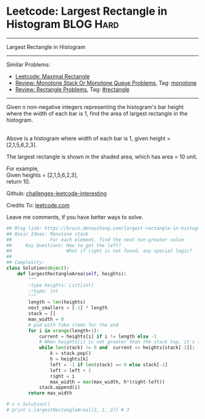 * Leetcode: Largest Rectangle in Histogram                       :BLOG:Hard:
#+STARTUP: showeverything
#+OPTIONS: toc:nil \n:t ^:nil creator:nil d:nil
:PROPERTIES:
:type:     monotone, inspiring, rectangle
:END:
---------------------------------------------------------------------
Largest Rectangle in Histogram
---------------------------------------------------------------------
Similar Problems:
- [[https://brain.dennyzhang.com/maximal-rectangle][Leetcode: Maximal Rectangle]]
- [[https://brain.dennyzhang.com/review-monotone][Review: Monotone Stack Or Monotone Queue Problems]], Tag: [[https://brain.dennyzhang.com/tag/monotone][monotone]]
- [[https://brain.dennyzhang.com/review-rectangle][Review: Rectangle Problems]], Tag: [[https://brain.dennyzhang.com/tag/rectangle][#rectangle]]
---------------------------------------------------------------------
Given n non-negative integers representing the histogram's bar height where the width of each bar is 1, find the area of largest rectangle in the histogram.

[[image-blog:Largest Rectangle in Histogram][https://raw.githubusercontent.com/DennyZhang/challenges-leetcode-interesting/master/images/histogram.png]]
Above is a histogram where width of each bar is 1, given height = [2,1,5,6,2,3].

[[image-blog:Largest Rectangle in Histogram][https://raw.githubusercontent.com/DennyZhang/challenges-leetcode-interesting/master/images/histogram_area.png]]

The largest rectangle is shown in the shaded area, which has area = 10 unit.

For example,
Given heights = [2,1,5,6,2,3],
return 10.

Github: [[url-external:https://github.com/DennyZhang/challenges-leetcode-interesting/tree/master/largest-rectangle-in-histogram][challenges-leetcode-interesting]]

Credits To: [[url-external:https://leetcode.com/problems/largest-rectangle-in-histogram/description/][leetcode.com]]

Leave me comments, if you have better ways to solve.

#+BEGIN_SRC python
## Blog link: https://brain.dennyzhang.com/largest-rectangle-in-histogram
## Basic Ideas: Monotone stack
##              For each element, find the next non-greater value
##     Key Questions: How to get the left?
##                    What if right is not found, any special logic?
##
## Complexity:
class Solution(object):
    def largestRectangleArea(self, heights):
        """
        :type heights: List[int]
        :rtype: int
        """
        length = len(heights)
        next_smallers = [-1] * length
        stack = []
        max_width = 0
        # pad with fake items for the end
        for i in xrange(length+1):
            current = heights[i] if i != length else -1
            # When heights[i] is not greater than the stack top, it's the target of stack top
            while len(stack) != 0 and  current <= heights[stack[-1]]:
                k = stack.pop()
                h = heights[k]
                left = -1 if len(stack) == 0 else stack[-1]
                left = left + 1
                right = i
                max_width = max(max_width, h*(right-left))
            stack.append(i)
        return max_width

# s = Solution()
# print s.largestRectangleArea([2, 1, 2]) # 3
#+END_SRC
